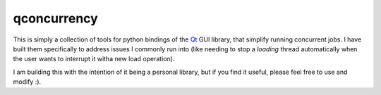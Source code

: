 
qconcurrency
============

This is simply a collection of tools for python bindings
of the Qt_ GUI library, that simplify running concurrent jobs.
I have built them specifically to address issues I commonly
run into (like needing to stop a *loading* thread automatically
when the user wants to interrupt it witha new load operation).

I am building this with the intention of it being a personal library,
but if you find it useful, please feel free to use and modify :).



.. _Qt: https://www.qt.io/


